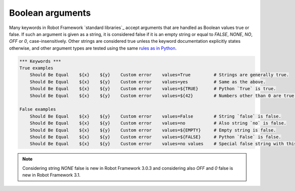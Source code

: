 Boolean arguments
=================

Many keywords in Robot Framework `standard libraries`_ accept arguments that
are handled as Boolean values true or false. If such an argument is given as
a string, it is considered false if it is an empty string or equal to
`FALSE`, `NONE`, `NO`, `OFF` or `0`, case-insensitively. Other
strings are considered true unless the keyword documentation explicitly
states otherwise, and other argument types are tested using the same
`rules as in Python`__.

__ http://docs.python.org/library/stdtypes.html#truth-value-testing

.. sourcecode:: robotframework

   *** Keywords ***
   True examples
       Should Be Equal    ${x}    ${y}    Custom error    values=True         # Strings are generally true.
       Should Be Equal    ${x}    ${y}    Custom error    values=yes          # Same as the above.
       Should Be Equal    ${x}    ${y}    Custom error    values=${TRUE}      # Python `True` is true.
       Should Be Equal    ${x}    ${y}    Custom error    values=${42}        # Numbers other than 0 are true.

   False examples
       Should Be Equal    ${x}    ${y}    Custom error    values=False        # String `false` is false.
       Should Be Equal    ${x}    ${y}    Custom error    values=no           # Also string `no` is false.
       Should Be Equal    ${x}    ${y}    Custom error    values=${EMPTY}     # Empty string is false.
       Should Be Equal    ${x}    ${y}    Custom error    values=${FALSE}     # Python `False` is false.
       Should Be Equal    ${x}    ${y}    Custom error    values=no values    # Special false string with this keyword.

.. note:: Considering string `NONE` false is new in Robot Framework 3.0.3 and
          considering also `OFF` and `0` false is new in Robot Framework 3.1.
